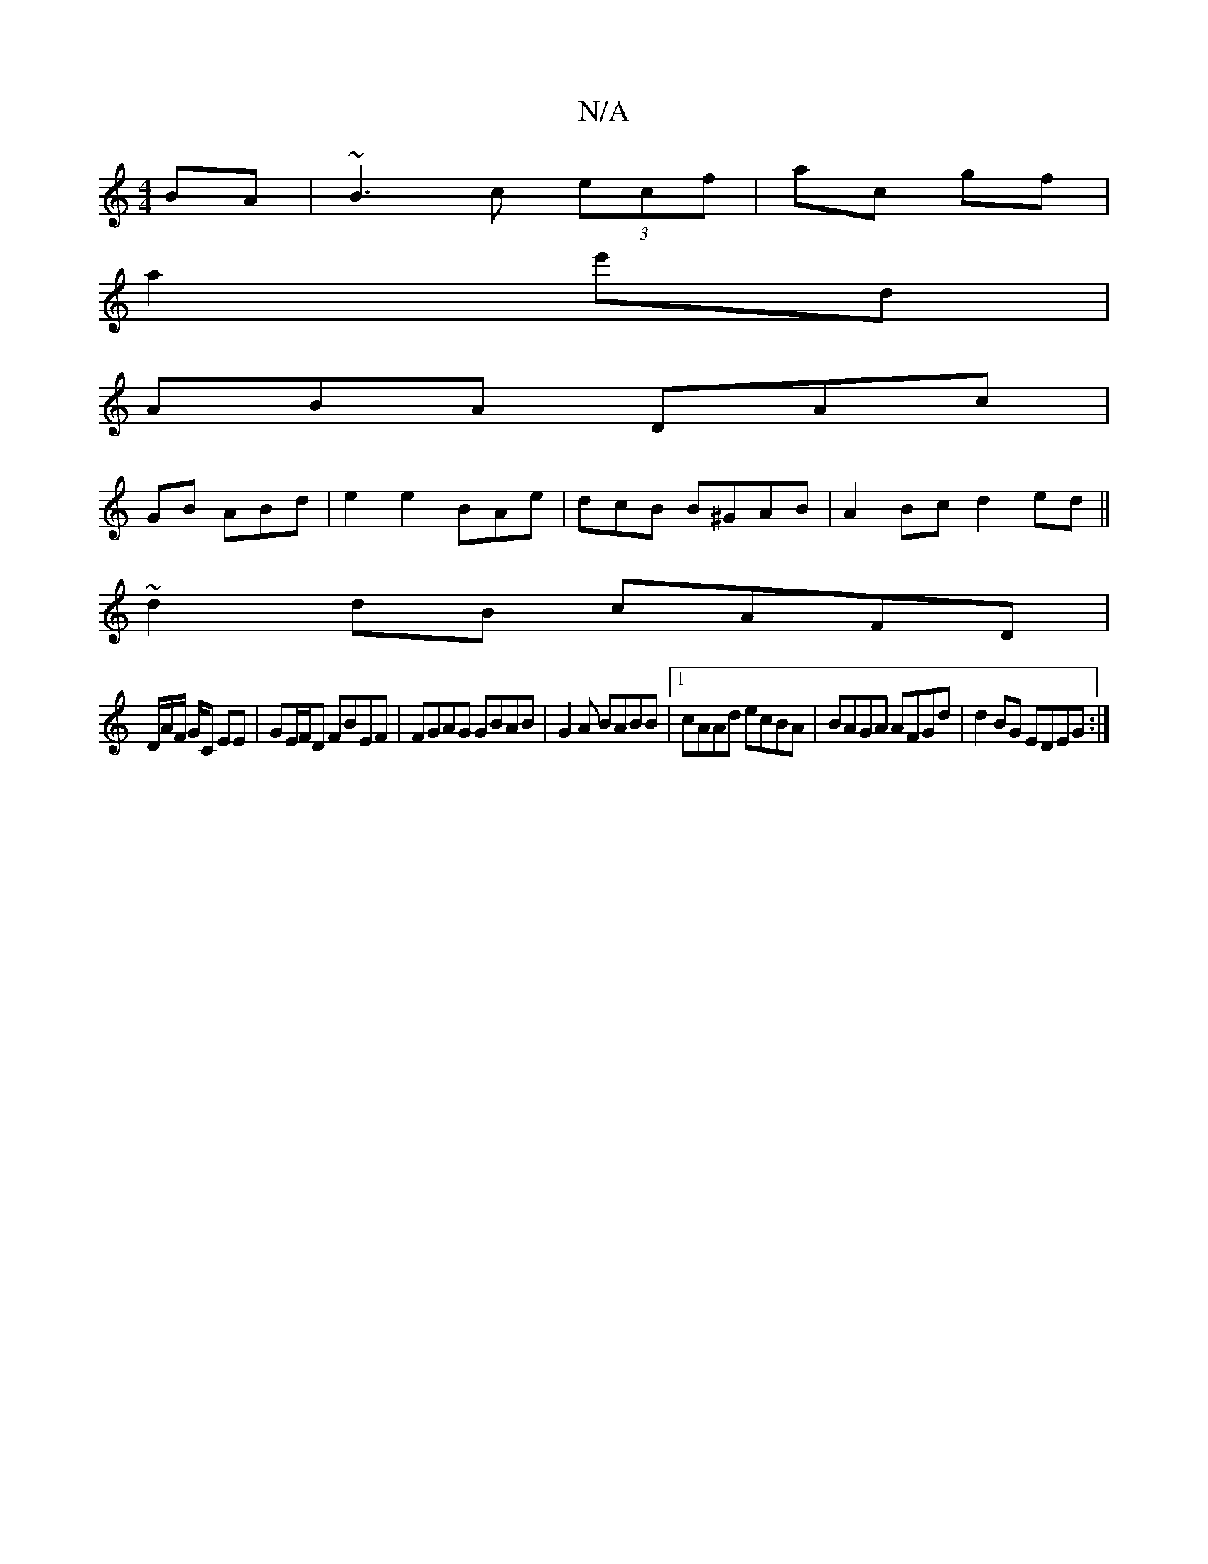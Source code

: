X:1
T:N/A
M:4/4
R:N/A
K:Cmajor
BA|~B3c (3ecf | ac gf |
a2 e'd |
ABA DAc |
GB ABd | e2 e2 BAe | dcB B^GAB| A2Bc d2 ed ||
~ d2 dB cAFD |
D/A/F/ G/C EE | GE/F/D FBEF|FGAG GBAB|G2 A BABB |1 cAAd ecBA | BAGA AFGd | d2BG EDEG :|

c2G AGF